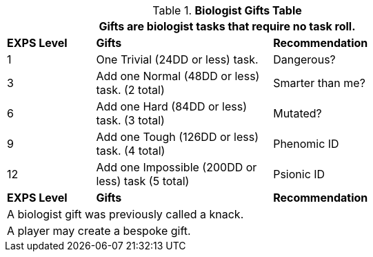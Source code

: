 .*Biologist Gifts Table*
[width="75%",cols="^1,<2,<2",frame="all", stripes="even"]
|===
3+<|Gifts are biologist tasks that require no task roll. 

s|EXPS Level
s|Gifts
s|Recommendation

|1
|One Trivial (24DD or less) task.
|Dangerous?

|3
|Add one Normal (48DD or less) task. (2 total)
|Smarter than me?

|6
|Add one Hard (84DD or less) task. (3 total)
|Mutated?

|9
|Add one Tough (126DD or less) task. (4 total)
|Phenomic ID

|12
|Add one Impossible (200DD or less) task (5 total)
|Psionic ID

s|EXPS Level
s|Gifts
s|Recommendation

3+<| A biologist gift was previously called a knack.
3+<| A player may create a bespoke gift.

|===
